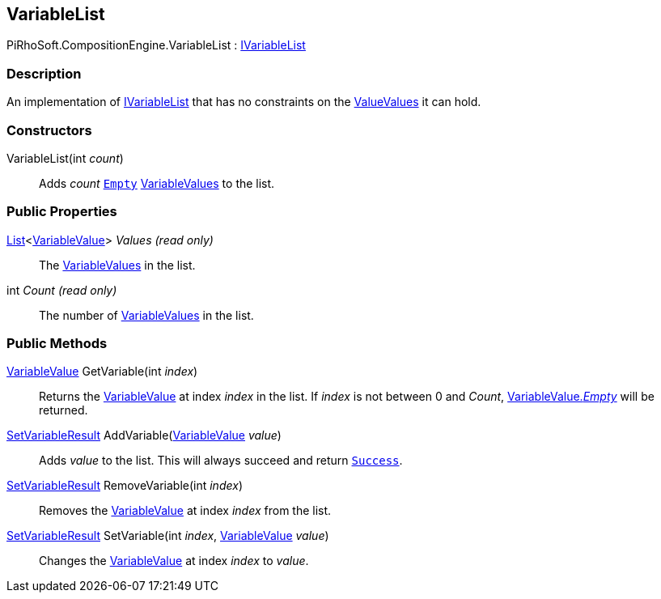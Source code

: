 [#reference/variable-list]

## VariableList

PiRhoSoft.CompositionEngine.VariableList : <<reference/i-variable-list.html,IVariableList>>

### Description

An implementation of <<reference/i-variable-list.html,IVariableList>> that has no constraints on the <<reference/variable-value.html,ValueValues>> it can hold.

### Constructors

VariableList(int _count_)::

Adds _count_ <<reference/variable-type.html,`Empty`>> <<reference/variable-value.html,VariableValues>> to the list.

### Public Properties

https://docs.microsoft.com/en-us/dotnet/api/System.Collections.Generic.List-1[List^]<<<reference/variable-value.html,VariableValue>>> _Values_ _(read only)_::

The <<reference/variable-value.html,VariableValues>> in the list.

int _Count_ _(read only)_::

The number of <<reference/variable-value.html,VariableValues>> in the list.

### Public Methods

<<reference/variable-value.html,VariableValue>> GetVariable(int _index_)::

Returns the <<reference/variable-value.html,VariableValue>> at index _index_ in the list. If _index_ is not between 0 and _Count_, <<reference/variable-value.html,VariableValue._Empty_>> will be returned.

<<reference/set-variable-result.html,SetVariableResult>> AddVariable(<<reference/variable-value.html,VariableValue>> _value_)::

Adds _value_ to the list. This will always succeed and return <<reference/set-variable-result.html,`Success`>>.

<<reference/set-variable-result.html,SetVariableResult>> RemoveVariable(int _index_)::

Removes the <<reference/variable-value.html,VariableValue>> at index _index_ from the list.

<<reference/set-variable-result.html,SetVariableResult>> SetVariable(int _index_, <<reference/variable-value.html,VariableValue>> _value_)::

Changes the <<reference/variable-value.html,VariableValue>> at index _index_ to _value_.
